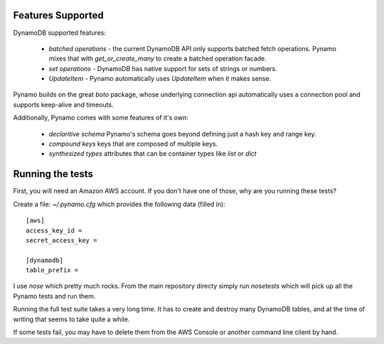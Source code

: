 Features Supported
==================

DynamoDB supported features:

  * *batched operations* - the current DynamoDB API only supports batched
    fetch operations. Pynamo mixes that with `get_or_create_many` to create
    a batched operation facade.
  * *set operations* - DynamoDB has native support for sets of strings or
    numbers.
  * *UpdateItem* - Pynamo automatically uses `UpdateItem` when it makes sense.

Pynamo builds on the great `boto` package, whose underlying connection api
automatically uses a connection pool and supports keep-alive and timeouts.

Additionally, Pynamo comes with some features of it's own:
  
  * *declaritive schema* Pynamo's schema goes beyond defining just a hash key
    and range key. 
  * *compound keys* keys that are composed of multiple keys.
  * *synthesized types* attributes that can be container types like `list`
    or `dict`


Running the tests
=================

First, you will need an Amazon AWS account. If you don't have one of those, why
are you running these tests?

Create a file: `~/.pynamo.cfg` which provides the following data (filled in)::

    [aws]
    access_key_id = 
    secret_access_key = 

    [dynamodb]
    table_prefix = 

I use `nose` which pretty much rocks. From the main repository directy simply 
run `nosetests` which will pick up all the Pynamo tests and run them.

Running the full test suite takes a very long time. It has to create and destroy
many DynamoDB tables, and at the time of writing that seems to take quite a 
while.

If some tests fail, you may have to delete them from the AWS Console or another
command line client by hand.
